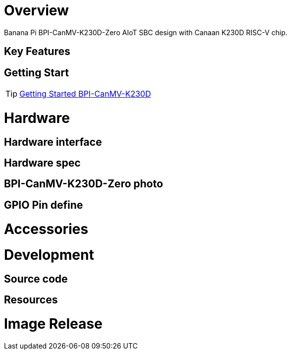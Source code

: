 = Overview

Banana Pi BPI-CanMV-K230D-Zero AIoT SBC design with Canaan K230D RISC-V chip.

== Key Features

== Getting Start

TIP: link:/en/BPI-CanMV-K230D/GettingStarted_BPI-CanMV-K230D[Getting Started BPI-CanMV-K230D]

= Hardware

== Hardware interface


== Hardware spec


== BPI-CanMV-K230D-Zero photo


== GPIO Pin define


= Accessories


= Development

== Source code


== Resources

= Image Release

